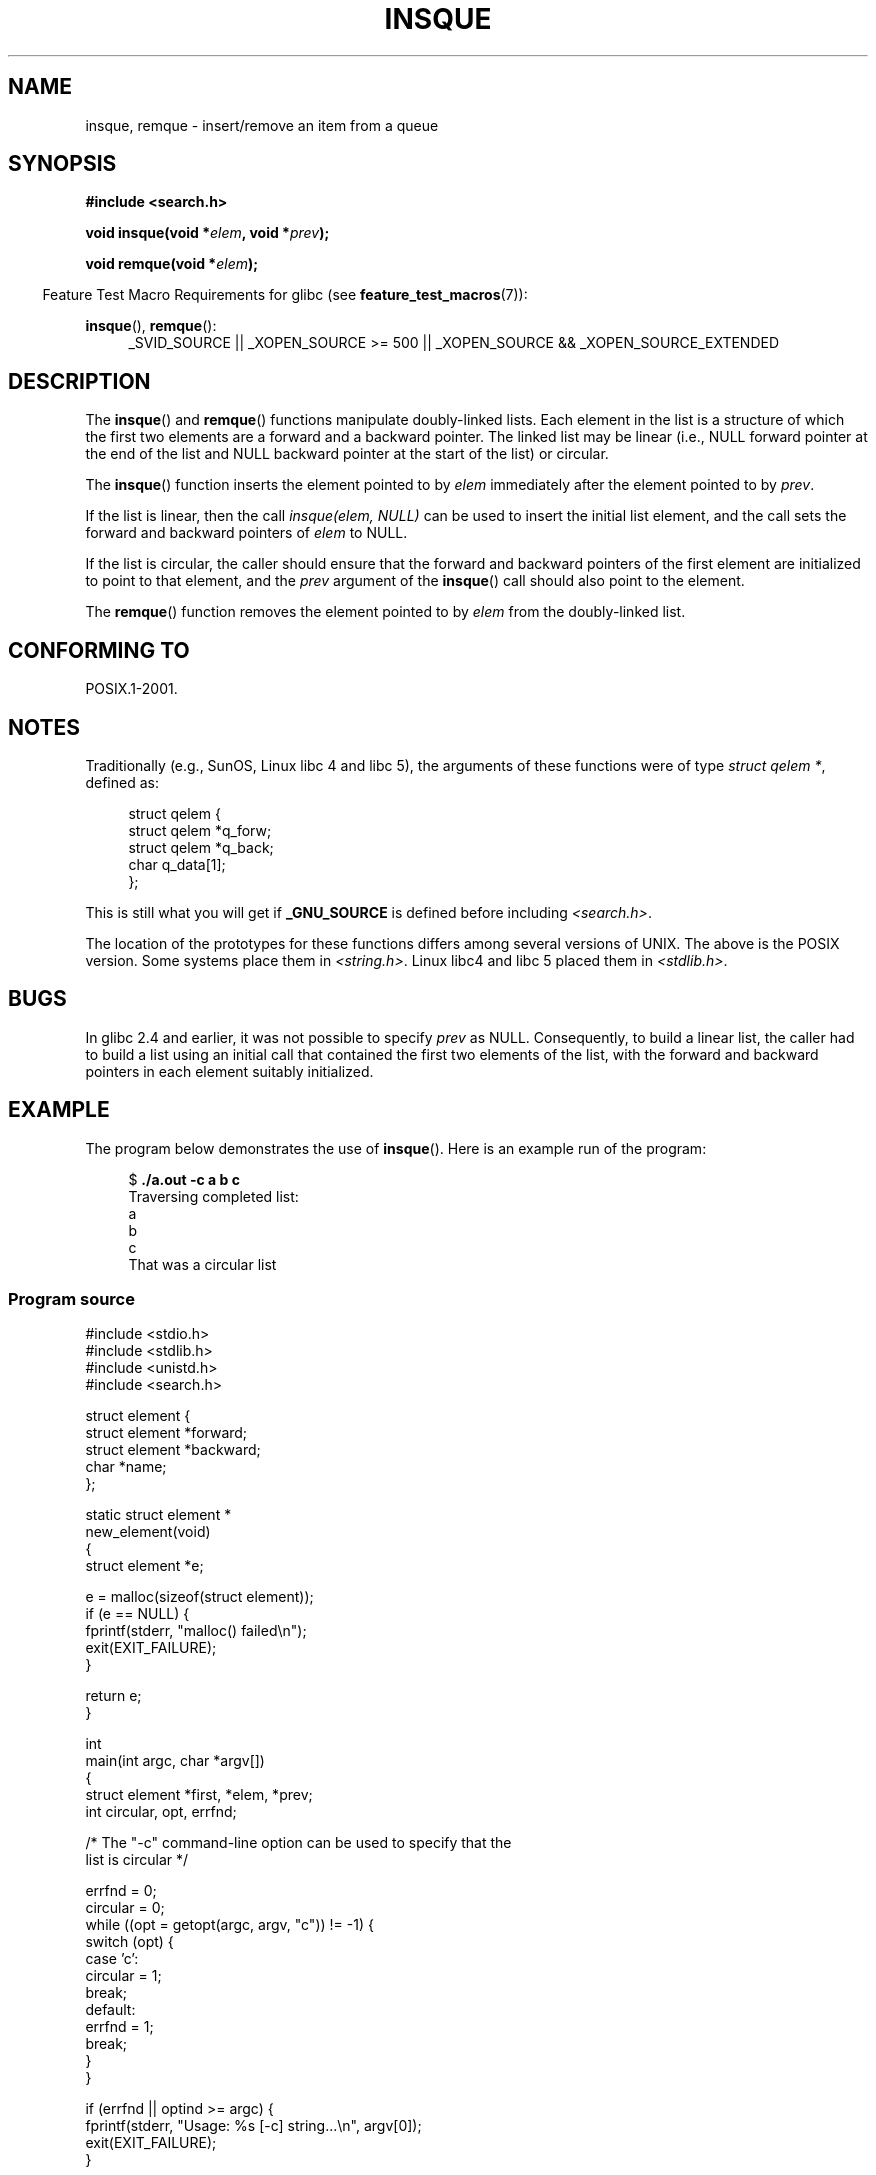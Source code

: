 .\" peter memishian -- meem@gnu.ai.mit.edu
.\" $Id: insque.3,v 1.2 1996/10/30 21:03:39 meem Exp meem $
.\" and Copyright (c) 2010, Michael Kerrisk <mtk.manpages@gmail.com>
.\"
.\" Permission is granted to make and distribute verbatim copies of this
.\" manual provided the copyright notice and this permission notice are
.\" preserved on all copies.
.\"
.\" Permission is granted to copy and distribute modified versions of this
.\" manual under the conditions for verbatim copying, provided that the
.\" entire resulting derived work is distributed under the terms of a
.\" permission notice identical to this one.
.\"
.\" Since the Linux kernel and libraries are constantly changing, this
.\" manual page may be incorrect or out-of-date.  The author(s) assume no
.\" responsibility for errors or omissions, or for damages resulting from
.\" the use of the information contained herein.  The author(s) may not
.\" have taken the same level of care in the production of this manual,
.\" which is licensed free of charge, as they might when working
.\" professionally.
.\"
.\" Formatted or processed versions of this manual, if unaccompanied by
.\" the source, must acknowledge the copyright and authors of this work.
.\"
.\" References consulted:
.\"   Linux libc source code (5.4.7)
.\"   Solaris 2.x, OSF/1, and HP-UX manpages
.\"   Curry's "UNIX Systems Programming for SVR4" (O'Reilly & Associates 1996)
.\"
.\" Changed to POSIX, 2003-08-11, aeb+wh
.\" mtk, 2010-09-09: Noted glibc 2.4 bug, added info on circular
.\"	lists, added example program
.\"
.TH INSQUE 3  2010-09-09 "" "Linux Programmer's Manual"
.SH NAME
insque, remque \- insert/remove an item from a queue
.SH SYNOPSIS
.nf
.B #include <search.h>
.sp
.BI "void insque(void *" elem ", void *" prev );

.BI "void remque(void *" elem );
.fi
.sp
.in -4n
Feature Test Macro Requirements for glibc (see
.BR feature_test_macros (7)):
.in
.sp
.ad l
.BR insque (),
.BR remque ():
.RS 4
_SVID_SOURCE || _XOPEN_SOURCE\ >=\ 500 ||
_XOPEN_SOURCE\ &&\ _XOPEN_SOURCE_EXTENDED
.RE
.ad
.SH DESCRIPTION
The
.BR insque ()
and
.BR remque ()
functions manipulate doubly-linked lists.
Each element in the list is a structure of
which the first two elements are a forward and a
backward pointer.
The linked list may be linear (i.e., NULL forward pointer at
the end of the list and NULL backward pointer at the start of the list)
or circular.

The
.BR insque ()
function inserts the element pointed to by \fIelem\fP
immediately after the element pointed to by \fIprev\fP.

If the list is linear, then the call
.I "insque(elem, NULL)"
can be used to insert the initial list element,
and the call sets the forward and backward pointers of
.I elem
to NULL.

If the list is circular,
the caller should ensure that the forward and backward pointers of the
first element are initialized to point to that element,
and the
.I prev
argument of the
.BR insque ()
call should also point to the element.

The
.BR remque ()
function removes the element pointed to by \fIelem\fP from the
doubly-linked list.
.SH "CONFORMING TO"
POSIX.1-2001.
.SH "NOTES"
Traditionally (e.g., SunOS, Linux libc 4 and libc 5),
the arguments of these functions were of type \fIstruct qelem *\fP,
defined as:

.in +4n
.nf
struct qelem {
    struct qelem *q_forw;
    struct qelem *q_back;
    char          q_data[1];
};
.fi
.in

This is still what you will get if
.B _GNU_SOURCE
is defined before
including \fI<search.h>\fP.

The location of the prototypes for these functions differs among several
versions of UNIX.
The above is the POSIX version.
Some systems place them in \fI<string.h>\fP.
Linux libc4 and libc 5 placed them
in \fI<stdlib.h>\fP.
.SH BUGS
In glibc 2.4 and earlier, it was not possible to specify
.I prev
as NULL.
Consequently, to build a linear list, the caller had to build a list
using an initial call that contained the first two elements of the list,
with the forward and backward pointers in each element suitably initialized.
.SH EXAMPLE
The program below demonstrates the use of
.BR insque ().
Here is an example run of the program:
.in +4n
.nf

.RB "$ " "./a.out -c a b c"
Traversing completed list:
    a
    b
    c
That was a circular list
.fi
.in
.SS Program source
\&
.nf
#include <stdio.h>
#include <stdlib.h>
#include <unistd.h>
#include <search.h>

struct element {
    struct element *forward;
    struct element *backward;
    char *name;
};

static struct element *
new_element(void)
{
    struct element *e;

    e = malloc(sizeof(struct element));
    if (e == NULL) {
        fprintf(stderr, "malloc() failed\\n");
        exit(EXIT_FAILURE);
    }

    return e;
}

int
main(int argc, char *argv[])
{
    struct element *first, *elem, *prev;
    int circular, opt, errfnd;

    /* The "\-c" command\-line option can be used to specify that the
       list is circular */

    errfnd = 0;
    circular = 0;
    while ((opt = getopt(argc, argv, "c")) != \-1) {
        switch (opt) {
        case 'c':
            circular = 1;
            break;
        default:
            errfnd = 1;
            break;
        }
    }

    if (errfnd || optind >= argc) {
        fprintf(stderr,  "Usage: %s [\-c] string...\\n", argv[0]);
        exit(EXIT_FAILURE);
    }

    /* Create first element and place it in the linked list */

    elem = new_element();
    first = elem;

    elem\->name = argv[optind];

    if (circular) {
        elem\->forward = elem;
        elem\->backward = elem;
        insque(elem, elem);
    } else {
        insque(elem, NULL);
    }

    /* Add remaining command\-line arguments as list elements */

    while (++optind < argc) {
        prev = elem;

        elem = new_element();
        elem\->name = argv[optind];
        insque(elem, prev);
    }

    /* Traverse the list from the start, printing element names */

    printf("Traversing completed list:\\n");
    elem = first;
    do {
        printf("    %s\\n", elem\->name);
        elem = elem\->forward;
    } while (elem != NULL && elem != first);

    if (elem == first)
        printf("That was a circular list\\n");

    exit(EXIT_SUCCESS);
}
.fi
.SH COLOPHON
This page is part of release 3.40 of the Linux
.I man-pages
project.
A description of the project,
and information about reporting bugs,
can be found at
http://www.kernel.org/doc/man-pages/.
